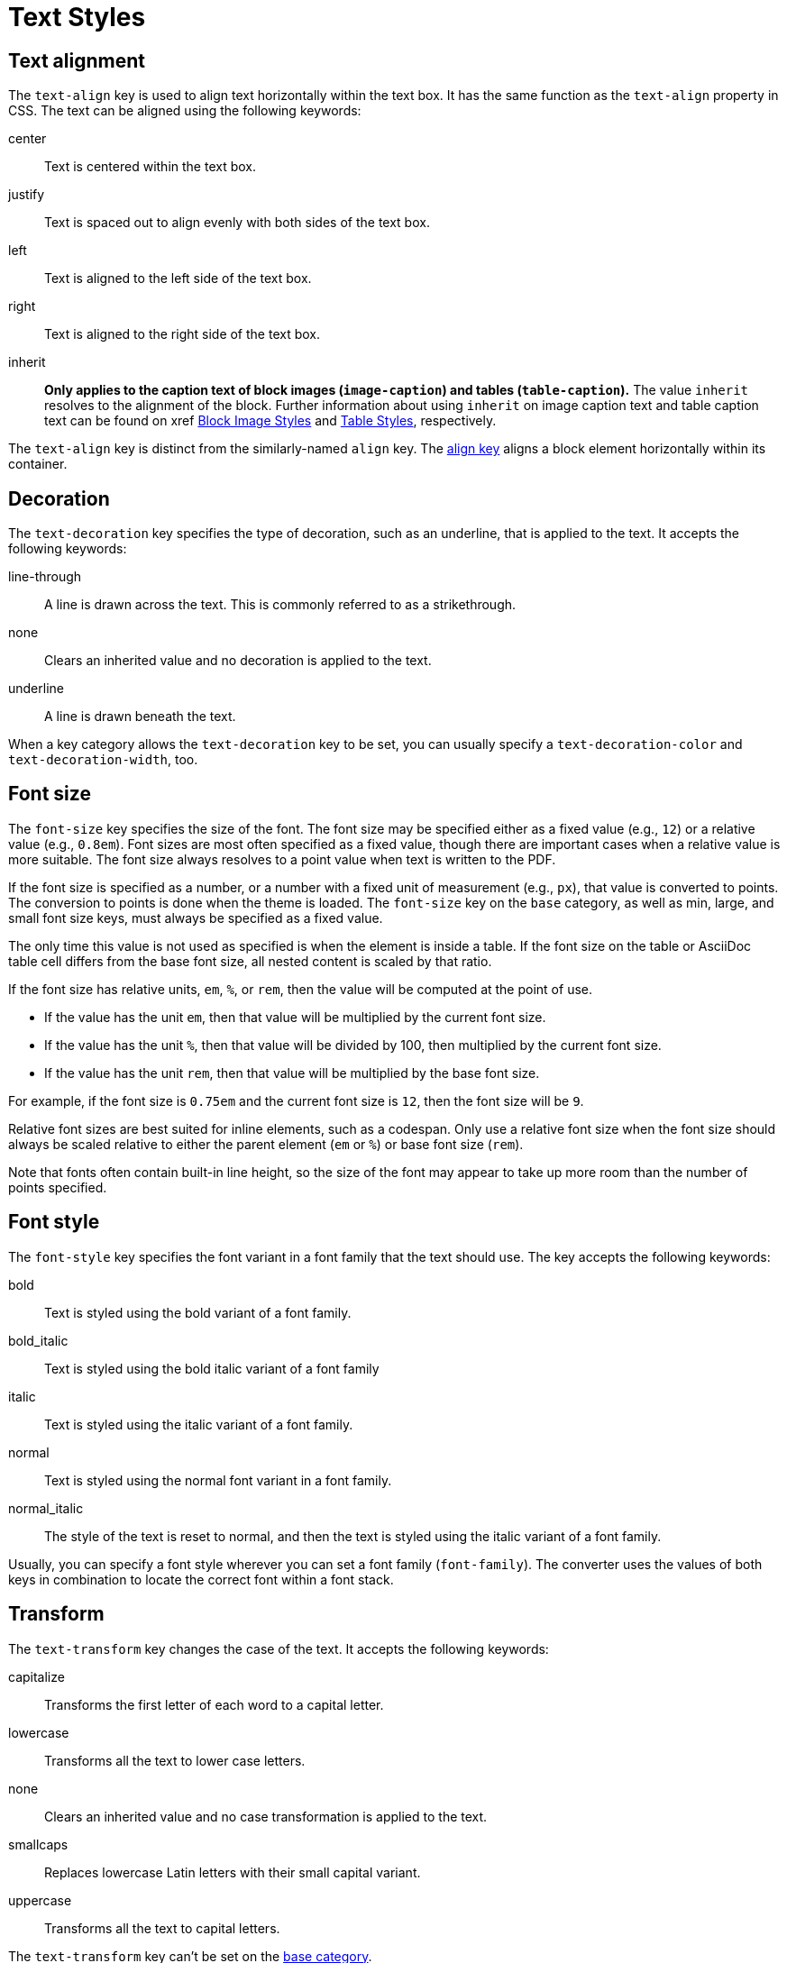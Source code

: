 = Text Styles
:description: The theming language provides keys for aligning, decorating, sizing, styling, and transforming text.

[#text-align]
== Text alignment

The `text-align` key is used to align text horizontally within the text box.
It has the same function as the `text-align` property in CSS.
The text can be aligned using the following keywords:

center:: Text is centered within the text box.
justify:: Text is spaced out to align evenly with both sides of the text box.
left:: Text is aligned to the left side of the text box.
right:: Text is aligned to the right side of the text box.
inherit:: *Only applies to the caption text of block images (`image-caption`) and tables (`table-caption`).*
The value `inherit` resolves to the alignment of the block.
Further information about using `inherit` on image caption text and table caption text can be found on xref xref:block-images.adoc#caption-text-align[Block Image Styles] and xref:tables.adoc#caption-text-align[Table Styles], respectively.

The `text-align` key is distinct from the similarly-named `align` key.
The xref:blocks.adoc#align[align key] aligns a block element horizontally within its container.

[#decoration]
== Decoration

The `text-decoration` key specifies the type of decoration, such as an underline, that is applied to the text.
It accepts the following keywords:

line-through:: A line is drawn across the text.
This is commonly referred to as a strikethrough.
none:: Clears an inherited value and no decoration is applied to the text.
underline:: A line is drawn beneath the text.

When a key category allows the `text-decoration` key to be set, you can usually specify a `text-decoration-color` and `text-decoration-width`, too.

[#font-size]
== Font size

The `font-size` key specifies the size of the font.
The font size may be specified either as a fixed value (e.g., `12`) or a relative value (e.g., `0.8em`).
Font sizes are most often specified as a fixed value, though there are important cases when a relative value is more suitable.
The font size always resolves to a point value when text is written to the PDF.

If the font size is specified as a number, or a number with a fixed unit of measurement (e.g., `px`), that value is converted to points.
The conversion to points is done when the theme is loaded.
The `font-size` key on the `base` category, as well as min, large, and small font size keys, must always be specified as a fixed value.

The only time this value is not used as specified is when the element is inside a table.
If the font size on the table or AsciiDoc table cell differs from the base font size, all nested content is scaled by that ratio.

If the font size has relative units, `em`, `%`, or `rem`, then the value will be computed at the point of use.

* If the value has the unit `em`, then that value will be multiplied by the current font size.
* If the value has the unit `%`, then that value will be divided by 100, then multiplied by the current font size.
* If the value has the unit `rem`, then that value will be multiplied by the base font size.

For example, if the font size is `0.75em` and the current font size is `12`, then the font size will be `9`.

Relative font sizes are best suited for inline elements, such as a codespan.
Only use a relative font size when the font size should always be scaled relative to either the parent element (`em` or `%`) or base font size (`rem`).

Note that fonts often contain built-in line height, so the size of the font may appear to take up more room than the number of points specified.

[#font-style]
== Font style

The `font-style` key specifies the font variant in a font family that the text should use.
The key accepts the following keywords:

bold:: Text is styled using the bold variant of a font family.
bold_italic:: Text is styled using the bold italic variant of a font family
italic:: Text is styled using the italic variant of a font family.
normal:: Text is styled using the normal font variant in a font family.
normal_italic:: The style of the text is reset to normal, and then the text is styled using the italic variant of a font family.

Usually, you can specify a font style wherever you can set a font family (`font-family`).
The converter uses the values of both keys in combination to locate the correct font within a font stack.

[#transform]
== Transform

The `text-transform` key changes the case of the text.
It accepts the following keywords:

capitalize:: Transforms the first letter of each word to a capital letter.
lowercase:: Transforms all the text to lower case letters.
none:: Clears an inherited value and no case transformation is applied to the text.
smallcaps:: Replaces lowercase Latin letters with their small capital variant.
uppercase:: Transforms all the text to capital letters.

The `text-transform` key can’t be set on the xref:base.adoc[base category].
